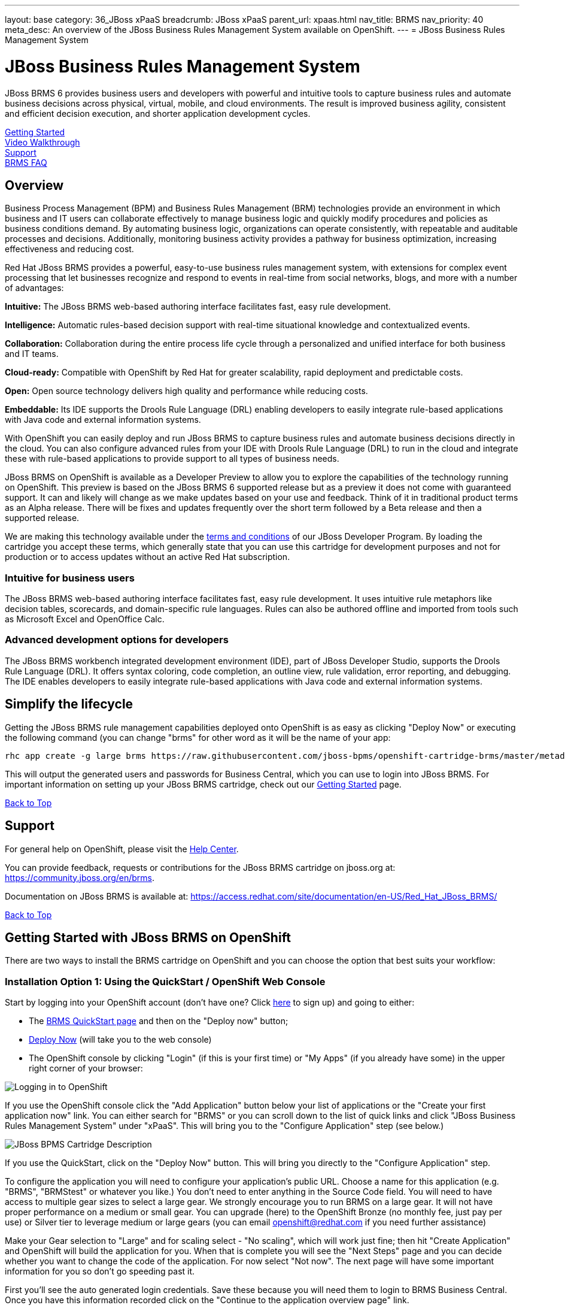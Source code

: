 ---
layout: base
category: 36_JBoss xPaaS
breadcrumb: JBoss xPaaS
parent_url: xpaas.html
nav_title: BRMS
nav_priority: 40
meta_desc: An overview of the JBoss Business Rules Management System available on OpenShift.
---
= JBoss Business Rules Management System

[[top]]
[float]
= JBoss Business Rules Management System
[.lead]
JBoss BRMS 6 provides business users and developers with powerful and intuitive tools to capture business rules and automate business decisions across physical, virtual, mobile, and cloud environments. The result is improved business agility, consistent and efficient decision execution, and shorter application development cycles.

link:#getting-started[Getting Started] +
link:#video-walkthrough[Video Walkthrough] +
link:#support[Support] +
link:#faq[BRMS FAQ]

== Overview
Business Process Management (BPM) and Business Rules Management (BRM) technologies provide an environment in which business and IT users can collaborate effectively to manage business logic and quickly modify procedures and policies as business conditions demand. By automating business logic, organizations can operate consistently, with repeatable and auditable processes and decisions. Additionally, monitoring business activity provides a pathway for business optimization, increasing effectiveness and reducing cost.

Red Hat JBoss BRMS provides a powerful, easy-to-use business rules management system, with extensions for complex event processing that let businesses recognize and respond to events in real-time from social networks, blogs, and more with a number of advantages:

*Intuitive:* The JBoss BRMS web-based authoring interface facilitates fast, easy rule development.

*Intelligence:* Automatic rules-based decision support with real-time situational knowledge and contextualized events.

*Collaboration:* Collaboration during the entire process life cycle through a personalized and unified interface for both business and IT teams.

*Cloud-ready:* Compatible with OpenShift by Red Hat for greater scalability, rapid deployment and predictable costs.

*Open:* Open source technology delivers high quality and performance while reducing costs.

*Embeddable:* Its IDE supports the Drools Rule Language (DRL) enabling developers to easily integrate rule-based applications with Java code and external information systems.

With OpenShift you can easily deploy and run JBoss BRMS to capture business rules and automate business decisions directly in the cloud. You can also configure advanced rules from your IDE with Drools Rule Language (DRL) to run in the cloud and integrate these with rule-based applications to provide support to all types of business needs.

JBoss BRMS on OpenShift is available as a Developer Preview to allow you to explore the capabilities of the technology running on OpenShift. This preview is based on the JBoss BRMS 6 supported release but as a preview it does not come with guaranteed support. It can and likely will change as we make updates based on your use and feedback. Think of it in traditional product terms as an Alpha release. There will be fixes and updates frequently over the short term followed by a Beta release and then a supported release.

We are making this technology available under the link:http://www.jboss.org/developer-program/termsandconditions[terms and conditions] of our JBoss Developer Program. By loading the cartridge you accept these terms, which generally state that you can use this cartridge for development purposes and not for production or to access updates without an active Red Hat subscription.

=== Intuitive for business users

The JBoss BRMS web-based authoring interface facilitates fast, easy rule development. It uses intuitive rule metaphors like decision tables, scorecards, and domain-specific rule languages. Rules can also be authored offline and imported from tools such as Microsoft Excel and OpenOffice Calc.

=== Advanced development options for developers

The JBoss BRMS workbench integrated development environment (IDE), part of JBoss Developer Studio, supports the Drools Rule Language (DRL). It offers syntax coloring, code completion, an outline view, rule validation, error reporting, and debugging. The IDE enables developers to easily integrate rule-based applications with Java code and external information systems.

== Simplify the lifecycle

Getting the JBoss BRMS rule management capabilities deployed onto OpenShift is as easy as clicking "Deploy Now" or executing the following command (you can change "brms" for other word as it will be the name of your app:

[source]
--
rhc app create -g large brms https://raw.githubusercontent.com/jboss-bpms/openshift-cartridge-brms/master/metadata/manifest.yml
--

This will output the generated users and passwords for Business Central, which you can use to login into JBoss BRMS.
For important information on setting up your JBoss BRMS cartridge, check out our link:#getting-started[Getting Started] page.

link:#top[Back to Top]

[[support]]
== Support
For general help on OpenShift, please visit the link:/help[Help Center].

You can provide feedback, requests or contributions for the JBoss BRMS cartridge on jboss.org at: https://community.jboss.org/en/brms.

Documentation on JBoss BRMS is available at: https://access.redhat.com/site/documentation/en-US/Red_Hat_JBoss_BRMS/

link:#top[Back to Top]

[[getting-started]]
== Getting Started with JBoss BRMS on OpenShift
There are two ways to install the BRMS cartridge on OpenShift and you can choose the option that best suits your workflow:

=== Installation Option 1: Using the QuickStart / OpenShift Web Console
Start by logging into your OpenShift account (don't have one? Click link:https://www.openshift.com/app/account/new[here] to sign up) and going to either:

* The link:https://hub.openshift.com/quickstarts/88-jboss-brms[BRMS QuickStart page] and then on the "Deploy now" button;
* https://openshift.redhat.com/app/console/application_type/quickstart!88[Deploy Now] (will take you to the web console)
* The OpenShift console by clicking "Login" (if this is your first time) or "My Apps" (if you already have some) in the upper right corner of your browser:

image::xpaas/xpaas-fuse-1.jpg[Logging in to OpenShift]

If you use the OpenShift console click the "Add Application" button below your list of applications or the "Create your first application now" link. You can either search for "BRMS" or you can scroll down to the list of quick links and click "JBoss Business Rules Management System" under "xPaaS". This will bring you to the "Configure Application" step (see below.)

image::xpaas/xpaas-brms-2.png[JBoss BPMS Cartridge Description]

If you use the QuickStart, click on the "Deploy Now" button. This will bring you directly to the "Configure Application" step.

To configure the application you will need to configure your application's public URL. Choose a name for this application (e.g. "BRMS", "BRMStest" or whatever you like.) You don't need to enter anything in the Source Code field. You will need to have access to multiple gear sizes to select a large gear. We strongly encourage you to run BRMS on a large gear. It will not have proper performance on a medium or small gear. You can upgrade (here) to the OpenShift Bronze (no monthly fee, just pay per use) or Silver tier to leverage medium or large gears (you can email openshift@redhat.com if you need further assistance)

Make your Gear selection to "Large" and for scaling select - "No scaling", which will work just fine; then hit "Create Application" and OpenShift will build the application for you. When that is complete you will see the "Next Steps" page and you can decide whether you want to change the code of the application. For now select "Not now". The next page will have some important information for you so don't go speeding past it.

First you'll see the auto generated login credentials. Save these because you will need them to login to BRMS Business Central. Once you have this information recorded click on the "Continue to the application overview page" link.

image::xpaas/xpaas-brms-3.png[JBoss BPMS Cartridge Sucess]

Clicking that link will bring you to the Applications view in OpenShift where you will see your new BRMS application listed. Click on the application and you will see the URL for the running application and details about the cartridge. Click on the URL and that will take you to the login screen for BRMS Business Central. Enter the user name and password you recorded and click log in. You will then see the BRMS Business Central welcome page.

A process example is automatically imported and made available under the organization 'demo'. You can use it to learn and create your own processes and rules.

And that's it. You are now running BRMS on OpenShift. Congratulations!

=== Installation Option 2: Using the Command Line Tools (rhc)
If you want to use the rhc command line type:

[source]
--
$ rhc create-app -g large brms https://raw.githubusercontent.com/jboss-bpms/openshift-cartridge-brms/master/metadata/manifest.yml
--

We strongly encourage you to run BRMS on a large gear. It will not have proper performance on a medium or small gear.

You can use other name instead of "brms" in this command.

This will output the generated users and passwords for Business Central, which you can use to login into Business Central.

== Usage

See the link:https://github.com/jboss-bpms/openshift-cartridge-brms#usage[BRMS Cartridge Usage].

For an additional guide, please see this getting started video which will guide you through the steps needed to create your BRMS alpha cartridge.

link:#top[Back to Top]

[[video-walkthrough]]
== Video Walkthrough

video::104313232[vimeo, width=640, height=400]
link:#top[Back to Top]

[[faq]]
== BRMS FAQ
[qanda]
How do I load the cartridge on OpenShift?::
  Just like any downloadable cartridge on OpenShift there are two ways to install the BRMS Alpha cartridge. You can either use the OpenShift console or the command line. In either case, you can find further instructions on our Getting Started page.

Where do I go for support?::
  The best places to go for support are the OpenShift forums or the BRMS community boards. We would love to have your input so go where you're most comfortable and we will see it.

What does it mean that this is an "Alpha" cartridge?::
  BRMS on OpenShift is based on a candidate release version of JBoss BRMS 6.0.2 and like any pre-release software it is undergoing testing and improvements on its way to general availability. There are also unique requirements to running BRMS on a cloud platform like OpenShift and some of those are in development. For example we advise it is run at least on a large gear for a better experience. We feel the term "Alpha" is an industry wide term that conveys the right sense of where this technology is - it is targeted at production use cases but not production supported at this time.

Why do you recommend it is run on a large gear? Will it run on a medium or small gear?::
  JBoss BRMS is a state-of-the-art, complex product. You probably won't notice this from the user or programming interfaces, since these abstract you from that complexity. Its advanced functionality requires a bigger environment to run at an acceptable performance than what a medium or small gear provides. That is why we strongly advise it is run at least on a large gear. We are working towards making it able to run on a medium gear at the proper performance, which we'll keep you updated about.


Will you create a BPM Suite cartridge?::
  Yes, a BPM Suite cartridge based on a candidate release version of JBoss BPM Suite 6.0.2 is already available in OpenShift. Please go link:https://www.openshift.com/developers/jboss-bpms[here] to learn more about it and give it a try!

JBoss BPM Suite includes JBoss BRMS. Why should I use the BRMS cartridge instead of the BPM Suite cartridge?::
  Good question. JBoss BPM Suite includes the whole BRMS product so you can use the BRMS capabilities that the BPM Suite cartridge contains. However, there are specific use cases, purely targeted at rules management, where it is more convenient to use the BRMS product. For example, if you are dealing with adding rules management capabilities to applications such as risk scoring in the financial industry, or to your B2B platform serving an e-commerce website. Check both by yourself and we'll be happy with your decision.

What is the cartridge lifecyle?::
  JBoss Middleware cartridges will advance through several stages on OpenShift. Many will begin life as cartridges based on their community projects (like WildFly). Others will start out based on pre-release versions of our supported projects as part of the JBoss Developer program, which provides developer access to pre-release products under the JBoss Developer Program Terms and Conditions.
+
Community cartridges will reflect their community projects and will change with as their communities update them. If you wish to use the updates, you will have to re-install the cartridge.
+
Alpha cartridges are pre-release versions of supported products. They are released under the JBoss Developer Program terms and conditions and are intended only for development use and not for production use or to access updates to products without a Red Hat subscription. Alpha cartridges will be updated as the product progresses to beta. As with any pre-release software, there will be sharp edges and unfinished pieces but those are a worthwhile tradeoff for early access to the direction of future products.
+
Beta or tech preview cartridges will also be based on pre-release software and covered by the JBoss Developer Program terms and conditions. As beta code, these cartridges will naturally be closer to finished products than alpha cartridges are, and our current plan is that tech preview cartridges will be introduced and updated as the product proceeds to general release.
+
Please note that either alpha or beta cartridges may not correspond to alpha or beta releases of the underlying product.

Does this mean BRMS cartridges will be made generally available and supported?::
  The release of community, alpha or beta cartridges should not be viewed as a commitment to release a supported cartridge. However the release of alpha/beta cartridges can rightly be viewed as an expression of intent absent specific timing.

Where do I go to learn more about BRMS?::
  For more information about JBoss BRMS you can visit http://www.jboss.org/products/brms or http://www.redhat.com

link:#top[Back to Top]
